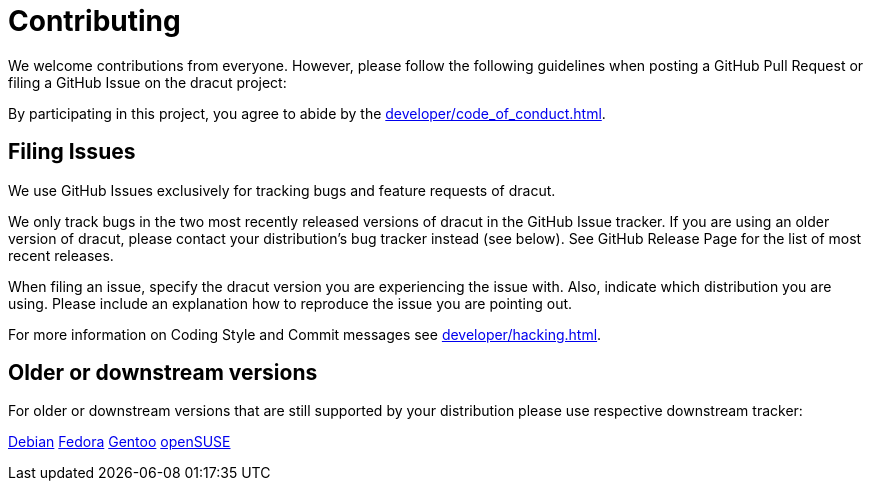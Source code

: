= Contributing

We welcome contributions from everyone. However, please follow the following guidelines when posting a GitHub Pull Request or filing a GitHub Issue on the dracut project:

By participating in this project, you agree to abide by the
xref:developer/code_of_conduct.adoc[].

== Filing Issues

We use GitHub Issues exclusively for tracking bugs and feature requests of dracut.

We only track bugs in the two most recently released versions of dracut in the GitHub Issue tracker.
If you are using an older version of dracut, please contact your distribution's bug tracker instead (see below). See GitHub Release Page for the list of most recent releases.

When filing an issue, specify the dracut version you are experiencing the issue with. Also, indicate which distribution you are using.
Please include an explanation how to reproduce the issue you are pointing out.

For more information on Coding Style and Commit messages see xref:developer/hacking.adoc[].

== Older or downstream versions

For older or downstream versions that are still supported by your distribution please use respective downstream tracker:

https://bugs.debian.org/cgi-bin/pkgreport.cgi?pkg=dracut[Debian]
https://bugzilla.redhat.com/buglist.cgi?quicksearch=dracut[Fedora]
https://bugs.gentoo.org/buglist.cgi?quicksearch=dracut[Gentoo]
https://bugzilla.opensuse.org/buglist.cgi?quicksearch=dracut[openSUSE]

